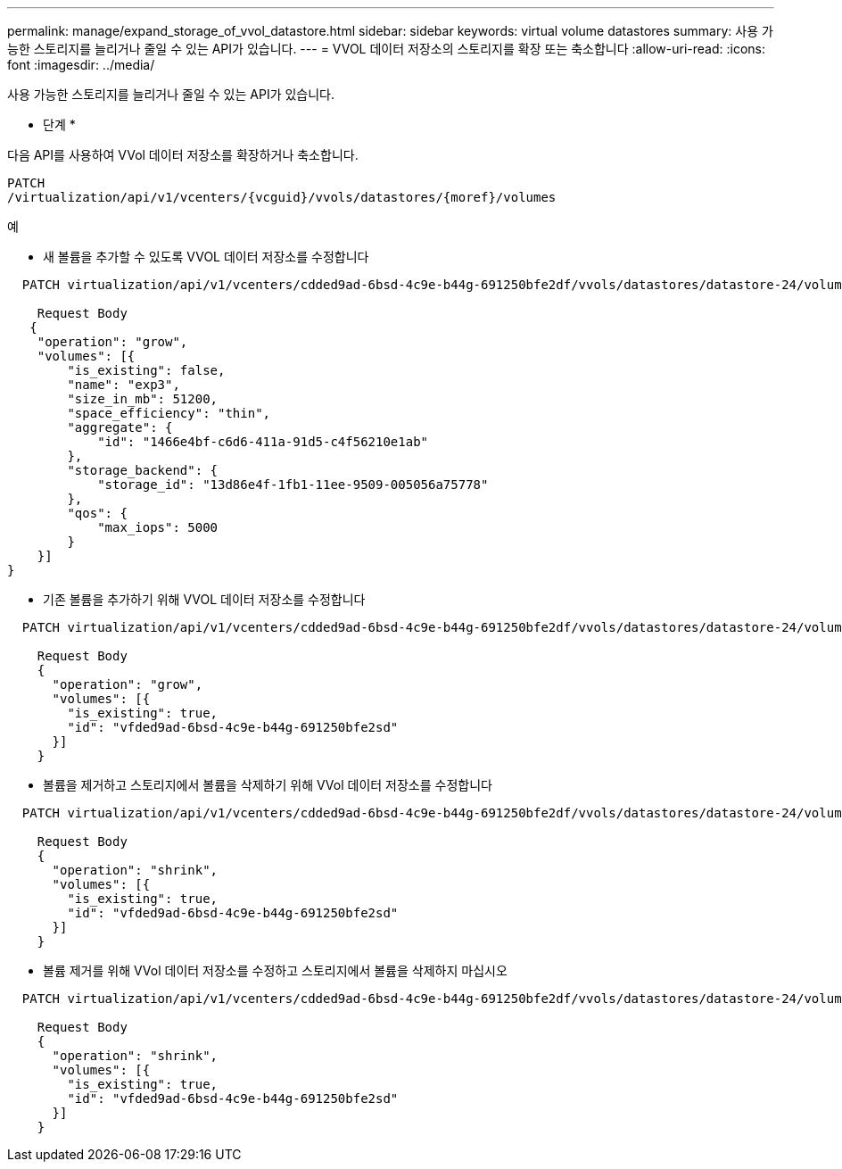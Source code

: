 ---
permalink: manage/expand_storage_of_vvol_datastore.html 
sidebar: sidebar 
keywords: virtual volume datastores 
summary: 사용 가능한 스토리지를 늘리거나 줄일 수 있는 API가 있습니다. 
---
= VVOL 데이터 저장소의 스토리지를 확장 또는 축소합니다
:allow-uri-read: 
:icons: font
:imagesdir: ../media/


[role="lead"]
사용 가능한 스토리지를 늘리거나 줄일 수 있는 API가 있습니다.

* 단계 *

다음 API를 사용하여 VVol 데이터 저장소를 확장하거나 축소합니다.

[listing]
----
PATCH
​/virtualization​/api​/v1​/vcenters​/{vcguid}​/vvols​/datastores​/{moref}​/volumes
----
예

* 새 볼륨을 추가할 수 있도록 VVOL 데이터 저장소를 수정합니다


[listing]
----
  PATCH virtualization/api/v1/vcenters/cdded9ad-6bsd-4c9e-b44g-691250bfe2df/vvols/datastores/datastore-24/volumes

    Request Body
   {
    "operation": "grow",
    "volumes": [{
        "is_existing": false,
        "name": "exp3",
        "size_in_mb": 51200,
        "space_efficiency": "thin",
        "aggregate": {
            "id": "1466e4bf-c6d6-411a-91d5-c4f56210e1ab"
        },
        "storage_backend": {
            "storage_id": "13d86e4f-1fb1-11ee-9509-005056a75778"
        },
        "qos": {
            "max_iops": 5000
        }
    }]
}
----
* 기존 볼륨을 추가하기 위해 VVOL 데이터 저장소를 수정합니다


[listing]
----
  PATCH virtualization/api/v1/vcenters/cdded9ad-6bsd-4c9e-b44g-691250bfe2df/vvols/datastores/datastore-24/volumes

    Request Body
    {
      "operation": "grow",
      "volumes": [{
        "is_existing": true,
        "id": "vfded9ad-6bsd-4c9e-b44g-691250bfe2sd"
      }]
    }
----
* 볼륨을 제거하고 스토리지에서 볼륨을 삭제하기 위해 VVol 데이터 저장소를 수정합니다


[listing]
----
  PATCH virtualization/api/v1/vcenters/cdded9ad-6bsd-4c9e-b44g-691250bfe2df/vvols/datastores/datastore-24/volumes?delete_volumes=true

    Request Body
    {
      "operation": "shrink",
      "volumes": [{
        "is_existing": true,
        "id": "vfded9ad-6bsd-4c9e-b44g-691250bfe2sd"
      }]
    }
----
* 볼륨 제거를 위해 VVol 데이터 저장소를 수정하고 스토리지에서 볼륨을 삭제하지 마십시오


[listing]
----
  PATCH virtualization/api/v1/vcenters/cdded9ad-6bsd-4c9e-b44g-691250bfe2df/vvols/datastores/datastore-24/volumes?delete_volumes=false

    Request Body
    {
      "operation": "shrink",
      "volumes": [{
        "is_existing": true,
        "id": "vfded9ad-6bsd-4c9e-b44g-691250bfe2sd"
      }]
    }
----